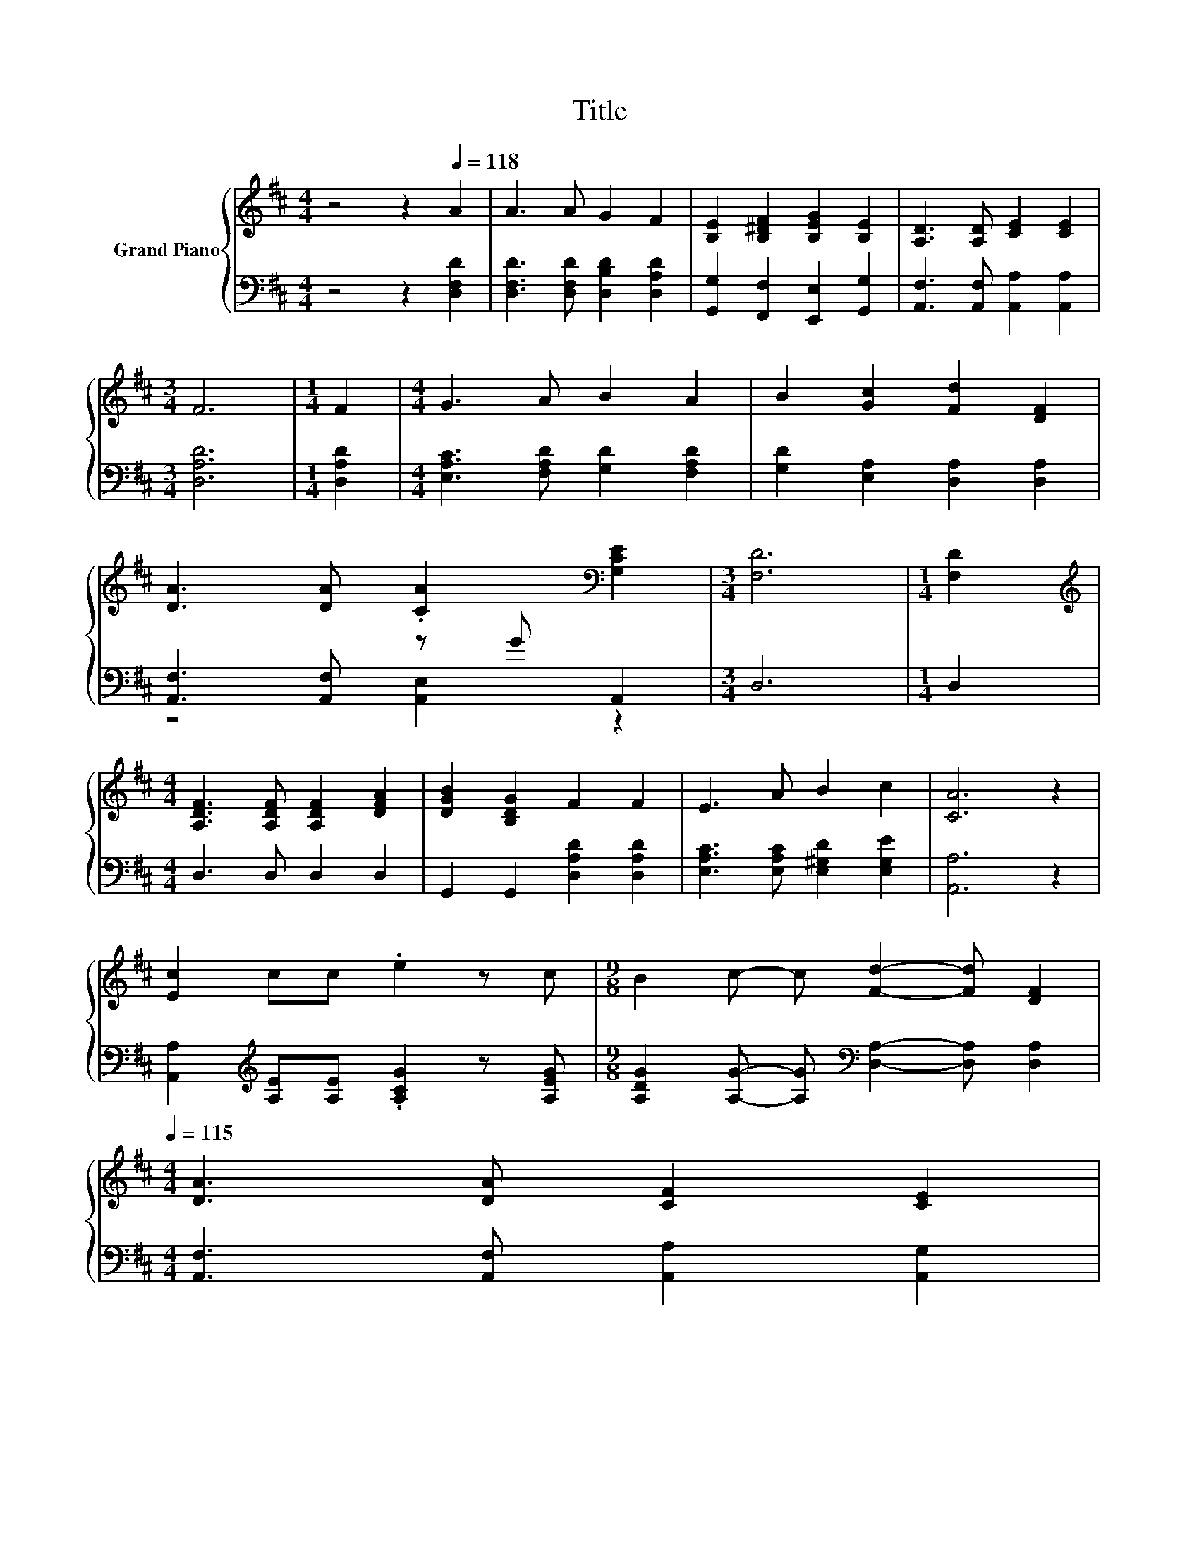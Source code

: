 X:1
T:Title
%%score { 1 | ( 2 3 ) }
L:1/8
M:4/4
K:D
V:1 treble nm="Grand Piano"
V:2 bass 
V:3 bass 
V:1
 z4 z2[Q:1/4=118] A2 | A3 A G2 F2 | [B,E]2 [B,^DF]2 [B,EG]2 [B,E]2 | [A,D]3 [A,D] [CE]2 [CE]2 | %4
[M:3/4] F6 |[M:1/4] F2 |[M:4/4] G3 A B2 A2 | B2 [Gc]2 [Fd]2 [DF]2 | %8
 [DA]3 [DA] .[CA]2[K:bass] [G,CE]2 |[M:3/4] [F,D]6 |[M:1/4] [F,D]2 | %11
[M:4/4][K:treble] [A,DF]3 [A,DF] [A,DF]2 [DFA]2 | [DGB]2 [B,DG]2 F2 F2 | E3 A B2 c2 | [CA]6 z2 | %15
 [Ec]2 cc .e2 z c |[M:9/8] B2 c- c [Fd]2- [Fd] [DF]2[Q:1/4=116][Q:1/4=115] | %17
[M:4/4] [DA]3 [DA] [CF]2 [CE]2[Q:1/4=113][Q:1/4=111][Q:1/4=109][Q:1/4=108][Q:1/4=106][Q:1/4=104][Q:1/4=102][Q:1/4=101][Q:1/4=99][Q:1/4=97][Q:1/4=95][Q:1/4=94] | %18
[M:3/4] D6[Q:1/4=92][Q:1/4=90] |] %19
V:2
 z4 z2 [D,F,D]2 | [D,F,D]3 [D,F,D] [D,B,D]2 [D,A,D]2 | [G,,G,]2 [F,,F,]2 [E,,E,]2 [G,,G,]2 | %3
 [A,,F,]3 [A,,F,] [A,,A,]2 [A,,A,]2 |[M:3/4] [D,A,D]6 |[M:1/4] [D,A,D]2 | %6
[M:4/4] [E,A,C]3 [F,A,D] [G,D]2 [F,A,D]2 | [G,D]2 [E,A,]2 [D,A,]2 [D,A,]2 | %8
 [A,,F,]3 [A,,F,] z G A,,2 |[M:3/4] D,6 |[M:1/4] D,2 |[M:4/4] D,3 D, D,2 D,2 | %12
 G,,2 G,,2 [D,A,D]2 [D,A,D]2 | [E,A,C]3 [E,A,C] [E,^G,D]2 [E,G,E]2 | [A,,A,]6 z2 | %15
 [A,,A,]2[K:treble] [A,E][A,E] .[A,CG]2 z [A,EG] | %16
[M:9/8] [A,DG]2 [A,G]- [A,G][K:bass] [D,A,]2- [D,A,] [D,A,]2 | %17
[M:4/4] [A,,F,]3 [A,,F,] [A,,A,]2 [A,,G,]2 |[M:3/4] [D,F,]6 |] %19
V:3
 x8 | x8 | x8 | x8 |[M:3/4] x6 |[M:1/4] x2 |[M:4/4] x8 | x8 | z4 [A,,E,]2 z2 |[M:3/4] x6 | %10
[M:1/4] x2 |[M:4/4] x8 | x8 | x8 | x8 | x2[K:treble] x6 |[M:9/8] x4[K:bass] x5 |[M:4/4] x8 | %18
[M:3/4] x6 |] %19

